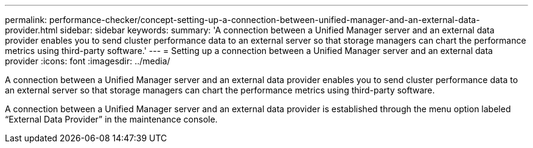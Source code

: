 ---
permalink: performance-checker/concept-setting-up-a-connection-between-unified-manager-and-an-external-data-provider.html
sidebar: sidebar
keywords: 
summary: 'A connection between a Unified Manager server and an external data provider enables you to send cluster performance data to an external server so that storage managers can chart the performance metrics using third-party software.'
---
= Setting up a connection between a Unified Manager server and an external data provider
:icons: font
:imagesdir: ../media/

[.lead]
A connection between a Unified Manager server and an external data provider enables you to send cluster performance data to an external server so that storage managers can chart the performance metrics using third-party software.

A connection between a Unified Manager server and an external data provider is established through the menu option labeled "`External Data Provider`" in the maintenance console.
